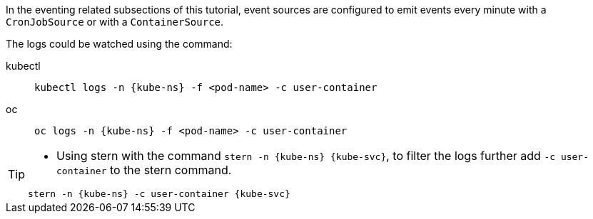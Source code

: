 ifndef::workshop[]
[kube-ns='knativetutorial']
[kube-svc='']

In the eventing related subsections of this tutorial, event sources are configured to emit events every minute with a `CronJobSource` or with a `ContainerSource`.  

The logs could be watched using the command:
[tabs]
====
kubectl::
+
--
[source,bash,subs="+macros,+attributes"]
----
kubectl logs -n {kube-ns} -f <pod-name> -c user-container
----
--
oc::
+
--
endif::[]

[source,bash,subs="+macros,+attributes"]
----
oc logs -n {kube-ns} -f <pod-name> -c user-container
----
ifndef::workshop[]
--
====
endif::[]

[TIP]
====
* Using stern with the command `stern  -n {kube-ns} {kube-svc}`, to filter the logs further add `-c user-container` to the stern command.

[source,bash,subs="+macros,+attributes"]
----
stern -n {kube-ns} -c user-container {kube-svc} 
----
====
